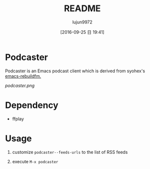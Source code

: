 #+TITLE: README
#+AUTHOR: lujun9972
#+CATEGORY: podcaster.el
#+DATE: [2016-09-25 日 19:41]
#+OPTIONS: ^:{}

* Podcaster

Podcaster is an Emacs podcast client which is derived from syohex's [[https://github.com/syohex/emacs-rebuildfm][emacs-rebuildfm.]]

[[podcaster.png]]

* Dependency

+ ffplay

* Usage

1. customize =podcaster--feeds-urls= to the list of RSS feeds

2. execute =M-x podcaster=
